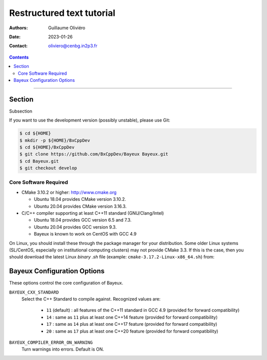 ==========================
Restructured text tutorial
==========================

:Authors: Guillaume Oliviéro
:Date:    2023-01-26
:Contact: oliviero@cenbg.in2p3.fr

.. contents::
   :depth: 3
..

.. _BxCppDev: https://github.com/TYYYYY

.. raw:: pdf

   PageBreak oneColumn

=====

Section
-------

Subsection


If you  want to use  the development version (possibly  unstable), please use
Git:

.. code:: sh

   $ cd ${HOME}
   $ mkdir -p ${HOME}/BxCppDev
   $ cd ${HOME}/BxCppDev
   $ git clone https://github.com/BxCppDev/Bayeux Bayeux.git
   $ cd Bayeux.git
   $ git checkout develop
..

.. raw:: pdf


Core Software Required
......................

* CMake 3.10.2 or higher: http://www.cmake.org

  * Ubuntu 18.04 provides CMake version 3.10.2.
  * Ubuntu 20.04 provides CMake version 3.16.3.

* C/C++ compiler supporting at least C++11 standard
  (GNU/Clang/Intel)

  * Ubuntu 18.04 provides GCC version 6.5 and 7.3.
  * Ubuntu 20.04 provides GCC version 9.3.
  * Bayeux is known to work on CentOS with GCC 4.9

On Linux,  you should  install these through  the package  manager for
your distribution. Some older  Linux systems (SL/CentOS, especially on
institutional computing clusters)  may not provide CMake  3.3. If this
is the  case, then you should  download the latest Linux  *binary .sh*
file (example: ``cmake-3.17.2-Linux-x86_64.sh``) from:



Bayeux Configuration Options
----------------------------

These options control the core configuration of Bayeux.

``BAYEUX_CXX_STANDARD``
  Select the C++  Standard to compile against. Recognized values are:

     * ``11`` (default) : all features of the C++11 standard in GCC 4.9 (provided
       for forward compatibility)
     * ``14``  :  same  as  ``11``  plus at  least  one  C++14  feature
       (provided for forward compatibility)
     * ``17``  :  same  as  ``14``  plus at  least  one  C++17  feature
       (provided for forward compatibility)
     * ``20``  :  same  as  ``17``  plus at  least  one  C++20  feature
       (provided for forward compatibility)

``BAYEUX_COMPILER_ERROR_ON_WARNING``
  Turn warnings into errors. Default is ON.
